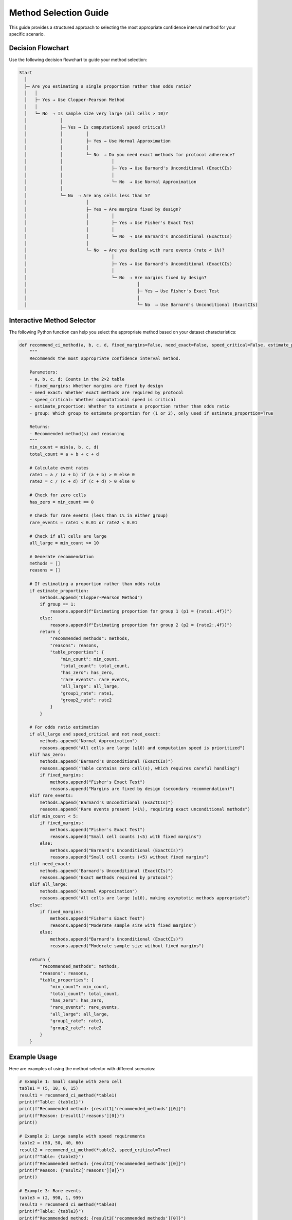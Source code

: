 Method Selection Guide
====================

This guide provides a structured approach to selecting the most appropriate confidence interval method for your specific scenario.

Decision Flowchart
----------------

Use the following decision flowchart to guide your method selection:

.. code-block:: text

   Start
     │
     ├─ Are you estimating a single proportion rather than odds ratio?
     │   │
     │   ├─ Yes → Use Clopper-Pearson Method
     │   │
     │   └─ No  → Is sample size very large (all cells > 10)?
     │             │
     │             ├─ Yes → Is computational speed critical?
     │             │         │
     │             │         ├─ Yes → Use Normal Approximation
     │             │         │
     │             │         └─ No  → Do you need exact methods for protocol adherence?
     │             │                   │
     │             │                   ├─ Yes → Use Barnard's Unconditional (ExactCIs)
     │             │                   │
     │             │                   └─ No  → Use Normal Approximation
     │             │
     │             └─ No  → Are any cells less than 5?
     │                       │
     │                       ├─ Yes → Are margins fixed by design?
     │                       │         │
     │                       │         ├─ Yes → Use Fisher's Exact Test
     │                       │         │
     │                       │         └─ No  → Use Barnard's Unconditional (ExactCIs)
     │                       │
     │                       └─ No  → Are you dealing with rare events (rate < 1%)?
     │                                 │
     │                                 ├─ Yes → Use Barnard's Unconditional (ExactCIs)
     │                                 │
     │                                 └─ No  → Are margins fixed by design?
     │                                           │
     │                                           ├─ Yes → Use Fisher's Exact Test
     │                                           │
     │                                           └─ No  → Use Barnard's Unconditional (ExactCIs)

Interactive Method Selector
------------------------

The following Python function can help you select the appropriate method based on your dataset characteristics:

.. code-block:: python

   def recommend_ci_method(a, b, c, d, fixed_margins=False, need_exact=False, speed_critical=False, estimate_proportion=False, group=1):
       """
       Recommends the most appropriate confidence interval method.
       
       Parameters:
       - a, b, c, d: Counts in the 2×2 table
       - fixed_margins: Whether margins are fixed by design
       - need_exact: Whether exact methods are required by protocol
       - speed_critical: Whether computational speed is critical
       - estimate_proportion: Whether to estimate a proportion rather than odds ratio
       - group: Which group to estimate proportion for (1 or 2), only used if estimate_proportion=True
       
       Returns:
       - Recommended method(s) and reasoning
       """
       min_count = min(a, b, c, d)
       total_count = a + b + c + d
       
       # Calculate event rates
       rate1 = a / (a + b) if (a + b) > 0 else 0
       rate2 = c / (c + d) if (c + d) > 0 else 0
       
       # Check for zero cells
       has_zero = min_count == 0
       
       # Check for rare events (less than 1% in either group)
       rare_events = rate1 < 0.01 or rate2 < 0.01
       
       # Check if all cells are large
       all_large = min_count >= 10
       
       # Generate recommendation
       methods = []
       reasons = []
       
       # If estimating a proportion rather than odds ratio
       if estimate_proportion:
           methods.append("Clopper-Pearson Method")
           if group == 1:
               reasons.append(f"Estimating proportion for group 1 (p1 = {rate1:.4f})")
           else:
               reasons.append(f"Estimating proportion for group 2 (p2 = {rate2:.4f})")
           return {
               "recommended_methods": methods,
               "reasons": reasons,
               "table_properties": {
                   "min_count": min_count,
                   "total_count": total_count,
                   "has_zero": has_zero,
                   "rare_events": rare_events,
                   "all_large": all_large,
                   "group1_rate": rate1,
                   "group2_rate": rate2
               }
           }
       
       # For odds ratio estimation
       if all_large and speed_critical and not need_exact:
           methods.append("Normal Approximation")
           reasons.append("All cells are large (≥10) and computation speed is prioritized")
       elif has_zero:
           methods.append("Barnard's Unconditional (ExactCIs)")
           reasons.append("Table contains zero cell(s), which requires careful handling")
           if fixed_margins:
               methods.append("Fisher's Exact Test")
               reasons.append("Margins are fixed by design (secondary recommendation)")
       elif rare_events:
           methods.append("Barnard's Unconditional (ExactCIs)")
           reasons.append("Rare events present (<1%), requiring exact unconditional methods")
       elif min_count < 5:
           if fixed_margins:
               methods.append("Fisher's Exact Test")
               reasons.append("Small cell counts (<5) with fixed margins")
           else:
               methods.append("Barnard's Unconditional (ExactCIs)")
               reasons.append("Small cell counts (<5) without fixed margins")
       elif need_exact:
           methods.append("Barnard's Unconditional (ExactCIs)")
           reasons.append("Exact methods required by protocol")
       elif all_large:
           methods.append("Normal Approximation")
           reasons.append("All cells are large (≥10), making asymptotic methods appropriate")
       else:
           if fixed_margins:
               methods.append("Fisher's Exact Test")
               reasons.append("Moderate sample size with fixed margins")
           else:
               methods.append("Barnard's Unconditional (ExactCIs)")
               reasons.append("Moderate sample size without fixed margins")
       
       return {
           "recommended_methods": methods,
           "reasons": reasons,
           "table_properties": {
               "min_count": min_count,
               "total_count": total_count,
               "has_zero": has_zero,
               "rare_events": rare_events,
               "all_large": all_large,
               "group1_rate": rate1,
               "group2_rate": rate2
           }
       }

Example Usage
-----------

Here are examples of using the method selector with different scenarios:

.. code-block:: python

   # Example 1: Small sample with zero cell
   table1 = (5, 10, 0, 15)
   result1 = recommend_ci_method(*table1)
   print(f"Table: {table1}")
   print(f"Recommended method: {result1['recommended_methods'][0]}")
   print(f"Reason: {result1['reasons'][0]}")
   print()

   # Example 2: Large sample with speed requirements
   table2 = (50, 50, 40, 60)
   result2 = recommend_ci_method(*table2, speed_critical=True)
   print(f"Table: {table2}")
   print(f"Recommended method: {result2['recommended_methods'][0]}")
   print(f"Reason: {result2['reasons'][0]}")
   print()

   # Example 3: Rare events
   table3 = (2, 998, 1, 999)
   result3 = recommend_ci_method(*table3)
   print(f"Table: {table3}")
   print(f"Recommended method: {result3['recommended_methods'][0]}")
   print(f"Reason: {result3['reasons'][0]}")

Method Comparison
--------------

The following table compares the key characteristics of different confidence interval methods:

.. list-table::
   :header-rows: 1
   :widths: 18 18 16 16 16 16

   * - Characteristic
     - Barnard's Unconditional
     - Fisher's Exact
     - Mid-P
     - Normal Approximation
     - Clopper-Pearson
   * - Statistical Validity
     - Excellent
     - Very Good
     - Good
     - Fair
     - Excellent
   * - Small Sample Performance
     - Excellent
     - Good
     - Good
     - Poor
     - Excellent
   * - Rare Event Handling
     - Excellent
     - Good
     - Good
     - Poor
     - Excellent
   * - Computational Speed
     - Slow
     - Moderate
     - Fast
     - Very Fast
     - Fast
   * - Handles Zero Cells
     - Yes
     - Yes
     - Yes
     - No (requires correction)
     - Yes
   * - Recommended Sample Size
     - Any
     - Any
     - n > 20
     - n > 50
     - Any
   * - Primary Use Case
     - Odds Ratio
     - Odds Ratio
     - Odds Ratio
     - Odds Ratio
     - Single Proportion

Implementation in ExactCIs
-----------------------

Here's how to implement each method using ExactCIs:

Barnard's Unconditional Method
^^^^^^^^^^^^^^^^^^^^^^^^^^^

.. code-block:: python

   from exactcis.methods import exact_ci_barnard
   
   # Example table
   a, b, c, d = 7, 3, 2, 8
   
   # Calculate 95% confidence interval
   lower, upper = exact_ci_barnard(a, b, c, d)
   print(f"Barnard's Unconditional: 95% CI ({lower:.4f}, {upper:.4f})")

Mid-P Method
^^^^^^^^^

.. code-block:: python

   from exactcis.methods import exact_ci_midp
   
   # Example table
   a, b, c, d = 7, 3, 2, 8
   
   # Calculate 95% confidence interval
   lower, upper = exact_ci_midp(a, b, c, d)
   print(f"Mid-P: 95% CI ({lower:.4f}, {upper:.4f})")

Fisher's Exact Method
^^^^^^^^^^^^^^^^^

.. code-block:: python

   from exactcis.methods import exact_ci_fisher
   
   # Example table
   a, b, c, d = 7, 3, 2, 8
   
   # Calculate 95% confidence interval
   lower, upper = exact_ci_fisher(a, b, c, d)
   print(f"Fisher's Exact: 95% CI ({lower:.4f}, {upper:.4f})")

Normal Approximation
^^^^^^^^^^^^^^^^

.. code-block:: python

   import numpy as np
   import scipy.stats as stats
   
   def normal_approx_ci(a, b, c, d, alpha=0.05):
       # Add 0.5 to each cell (Haldane's correction)
       a, b, c, d = a+0.5, b+0.5, c+0.5, d+0.5
       
       # Calculate odds ratio and log odds ratio
       or_est = (a*d)/(b*c)
       log_or = np.log(or_est)
       
       # Standard error of log odds ratio
       se = np.sqrt(1/a + 1/b + 1/c + 1/d)
       
       # Critical value
       z = stats.norm.ppf(1 - alpha/2)
       
       # Confidence interval for log odds ratio
       log_lower = log_or - z*se
       log_upper = log_or + z*se
       
       # Convert back to odds ratio scale
       return np.exp(log_lower), np.exp(log_upper)
   
   # Example table
   a, b, c, d = 7, 3, 2, 8
   
   # Calculate 95% confidence interval
   lower, upper = normal_approx_ci(a, b, c, d)
   print(f"Normal Approximation: 95% CI ({lower:.4f}, {upper:.4f})")

Clopper-Pearson Method
^^^^^^^^^^^^^^^^^^

.. code-block:: python

   from exactcis.methods import exact_ci_clopper_pearson
   
   # Example table
   a, b, c, d = 7, 3, 2, 8
   
   # Calculate 95% confidence interval for proportion in group 1
   lower1, upper1 = exact_ci_clopper_pearson(a, b, c, d, alpha=0.05, group=1)
   print(f"Clopper-Pearson (Group 1): 95% CI ({lower1:.4f}, {upper1:.4f})")
   
   # Calculate 95% confidence interval for proportion in group 2
   lower2, upper2 = exact_ci_clopper_pearson(a, b, c, d, alpha=0.05, group=2)
   print(f"Clopper-Pearson (Group 2): 95% CI ({lower2:.4f}, {upper2:.4f})")
   
   # Interpretation
   p1 = a / (a + b)  # Proportion in group 1
   p2 = c / (c + d)  # Proportion in group 2
   print(f"Group 1 proportion: {p1:.4f}, CI: ({lower1:.4f}, {upper1:.4f})")
   print(f"Group 2 proportion: {p2:.4f}, CI: ({lower2:.4f}, {upper2:.4f})")

Special Considerations
-------------------

Zero Cells
^^^^^^^^^

When one or more cells contain zero, special handling is required:

.. code-block:: python

   from exactcis.methods import exact_ci_barnard
   
   # Table with a zero cell
   a, b, c, d = 10, 5, 0, 15
   
   # Calculate 95% confidence interval
   lower, upper = exact_ci_barnard(a, b, c, d)
   print(f"Zero cell handling: 95% CI ({lower:.4f}, {upper:.4f})")

Fixed Margins
^^^^^^^^^^^

When margins are fixed by design (e.g., in matched case-control studies), consider using Fisher's exact method:

.. code-block:: python

   from exactcis.methods import exact_ci_fisher
   
   # Example for matched case-control study
   a, b, c, d = 15, 5, 5, 15  # Matched pairs
   
   # Calculate 95% confidence interval
   lower, upper = exact_ci_fisher(a, b, c, d)
   print(f"Fixed margins: 95% CI ({lower:.4f}, {upper:.4f})")

Computational Efficiency
^^^^^^^^^^^^^^^^^^^^^

For large datasets or batch processing, consider using caching or parallel processing:

.. code-block:: python

   from exactcis.methods import exact_ci_barnard_parallel
   
   # Define multiple tables
   tables = [
       (7, 3, 2, 8),
       (10, 5, 3, 12),
       (15, 5, 7, 13)
   ]
   
   # Process in parallel
   results = exact_ci_barnard_parallel(tables)
   
   # Print results
   for i, (lower, upper) in enumerate(results):
       print(f"Table {i+1}: 95% CI ({lower:.4f}, {upper:.4f})")